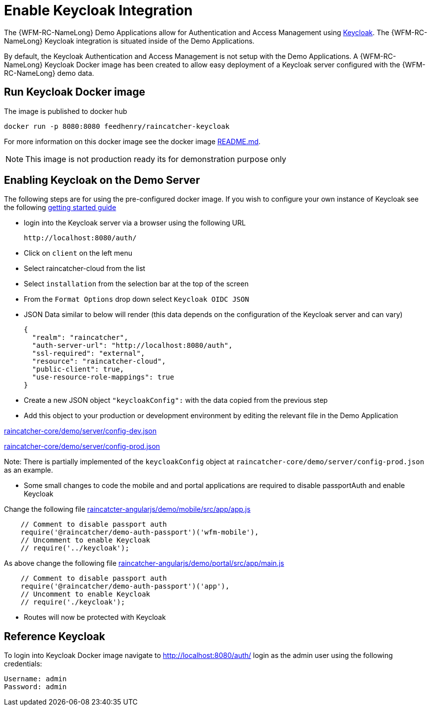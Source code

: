 [id='enable-keycloak-integration-{chapter}']
= Enable Keycloak Integration

The {WFM-RC-NameLong} Demo Applications allow for Authentication and Access Management using
link:http://www.keycloak.org/index.html[Keycloak].
The {WFM-RC-NameLong} Keycloak integration is situated inside of the Demo Applications.

By default, the Keycloak Authentication and Access Management is not setup with the Demo Applications.
A {WFM-RC-NameLong} Keycloak Docker image has been created to allow easy deployment of a Keycloak server configured
with the {WFM-RC-NameLong} demo data.

== Run Keycloak Docker image

The image is published to docker hub

    docker run -p 8080:8080 feedhenry/raincatcher-keycloak

For more information on this docker image see the docker image link:https://github.com/feedhenry-raincatcher/raincatcher-keycloak/blob/{WFM-RC-Branch}/README.md[README.md].

NOTE: This image is not production ready its for demonstration purpose only

[[enabling-the-keycloak-demo-server]]
== Enabling Keycloak on the Demo Server

The following steps are for using the pre-configured docker image. If you wish to configure your own
instance of Keycloak see the following link:https://keycloak.gitbooks.io/documentation/getting_started/topics/first-boot.html[getting started guide]

- login into the Keycloak server via a browser using the following URL

    http://localhost:8080/auth/

- Click on `client` on the left menu
- Select raincatcher-cloud from the list
- Select `installation` from the selection bar at the top of the screen
- From the `Format Options` drop down select `Keycloak OIDC JSON`
- JSON Data similar to below will render (this data depends on the configuration of the Keycloak server and can vary)

    {
      "realm": "raincatcher",
      "auth-server-url": "http://localhost:8080/auth",
      "ssl-required": "external",
      "resource": "raincatcher-cloud",
      "public-client": true,
      "use-resource-role-mappings": true
    }

- Create a new JSON object `"keycloakConfig":` with the data copied from the previous step
- Add this object to your production or development environment by editing the relevant file in the Demo Application

link:https://github.com/feedhenry-raincatcher/raincatcher-core/blob/{WFM-RC-Branch}/demo/server/config-dev.json[raincatcher-core/demo/server/config-dev.json]

link:https://github.com/feedhenry-raincatcher/raincatcher-core/blob/{WFM-RC-Branch}/demo/server/config-prod.json[raincatcher-core/demo/server/config-prod.json]

Note: There is partially implemented of the `keycloakConfig` object at `raincatcher-core/demo/server/config-prod.json` as an example.

- Some small changes to code the mobile and and portal applications are required to disable passportAuth and enable Keycloak

Change the following file link:https://github.com/feedhenry-raincatcher/raincatcher-angularjs/blob/{WFM-RC-Branch}/demo/mobile/src/app/app.js[raincatcter-angularjs/demo/mobile/src/app/app.js]
[source,javascript]
----
    // Comment to disable passport auth
    require('@raincatcher/demo-auth-passport')('wfm-mobile'),
    // Uncomment to enable Keycloak
    // require('../keycloak');
----
As above change the following file link:https://github.com/feedhenry-raincatcher/raincatcher-angularjs/blob/{WFM-RC-Branch}/demo/portal/src/app/main.js[raincatcher-angularjs/demo/portal/src/app/main.js]
[source,javascript]
----
    // Comment to disable passport auth
    require('@raincatcher/demo-auth-passport')('app'),
    // Uncomment to enable Keycloak
    // require('./keycloak');
----

- Routes will now be protected with Keycloak

== Reference Keycloak

To login into Keycloak Docker image navigate to http://localhost:8080/auth/ login as the admin user using the following credentials:

    Username: admin
    Password: admin





